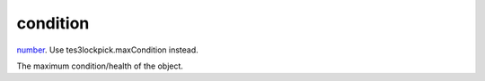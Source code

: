 condition
====================================================================================================

`number`_. Use tes3lockpick.maxCondition instead.

The maximum condition/health of the object.

.. _`number`: ../../../lua/type/number.html
